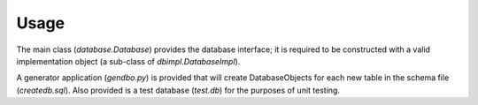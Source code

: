 Usage
=====
The main class (*database.Database*) provides the database interface; it is required to be constructed with a valid implementation object (a sub-class of *dbimpl.DatabaseImpl*). 

A generator application (*gendbo.py*) is provided that will create DatabaseObjects for each new table in the schema file (*createdb.sql*). Also provided is a test database (*test.db*) for the purposes of unit testing.

